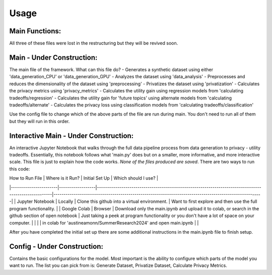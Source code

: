 Usage
=====

Main Functions:
---------------
All three of these files were lost in the restructuring but they will be revived soon.

Main - Under Construction:
--------------------------
The main file of the framework. What can this file do?
- Generates a synthetic dataset using either 'data_generation_CPU' or 'data_generation_GPU'
- Analyzes the dataset using 'data_analysis'
- Preprocesses and reduces the dimensionality of the dataset using 'preprocessing'
- Privatizes the dataset using 'privatization'
- Calculates the privacy metrics using 'privacy_metrics'
- Calculates the utility gain using regression models from 'calculating tradeoffs/regression'
- Calculates the utility gain for 'future topics' using alternate models from 'calculating tradeoffs/alternate'
- Calculates the privacy loss using classification models from 'calculating tradeoffs/classification'

Use the config file to change which of the above parts of the file are run during main. You don't need to run all of them but they will run in this order.

Interactive Main - Under Construction:
--------------------------------------
An interactive Jupyter Notebook that walks through the full data pipeline process from data generation to privacy - utility tradeoffs. Essentially, this notebook follows what 'main.py' does but on a smaller, more informative, and more interactive scale. This file is just to explain how the code works. *None of the files produced are saved*. There are two ways to run this code:

| How to Run File       | Where is it Run? | Initial Set Up                                                                                       | Which should I use?                                                                                  |
|-----------------------|------------------|------------------------------------------------------------------------------------------------------|-------------------------------------------------------------------------------------------------------|
| Jupyter Notebook      | Locally          | Clone this github into a virtual environment.                                                        | Want to first explore and then use the full program functionality.                                    |
| Google Colab          | Browser          | Download only the main.ipynb and upload it to colab, or search in the github section of open notebook | Just taking a peek at program functionality or you don't have a lot of space on your computer.        |
|                       |                  | in colab for 'austineamonn/SummerResearch2024' and open main.ipynb                                    |                                                                                                       |

After you have completed the initial set up there are some additional instructions in the main.ipynb file to finish setup.

Config - Under Construction:
-----------------------------
Contains the basic configurations for the model. Most important is the ability to configure which parts of the model you want to run. The list you can pick from is: Generate Dataset, Privatize Dataset, Calculate Privacy Metrics.
